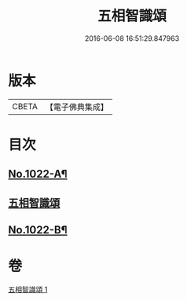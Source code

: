 #+TITLE: 五相智識頌 
#+DATE: 2016-06-08 16:51:29.847963

* 版本
 |     CBETA|【電子佛典集成】|

* 目次
** [[file:KR6e0140_001.txt::001-0620a1][No.1022-A¶]]
** [[file:KR6e0140_001.txt::001-0620a7][五相智識頌]]
** [[file:KR6e0140_001.txt::001-0623a19][No.1022-B¶]]

* 卷
[[file:KR6e0140_001.txt][五相智識頌 1]]

